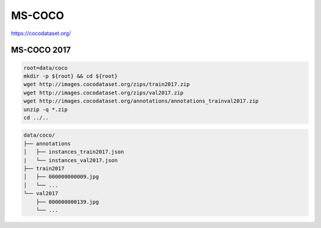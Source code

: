 MS-COCO
=======

https://cocodataset.org/

MS-COCO 2017
------------

.. code-block:: bash

    root=data/coco
    mkdir -p ${root} && cd ${root}
    wget http://images.cocodataset.org/zips/train2017.zip
    wget http://images.cocodataset.org/zips/val2017.zip
    wget http://images.cocodataset.org/annotations/annotations_trainval2017.zip
    unzip -q *.zip
    cd ../..

.. code::

    data/coco/
    ├── annotations
    │   ├── instances_train2017.json
    |   └── instances_val2017.json
    ├── train2017
    │   ├── 000000000009.jpg
    │   └── ...
    └── val2017
        ├── 000000000139.jpg
        └── ...
